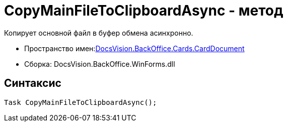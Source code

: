 = CopyMainFileToClipboardAsync - метод

Копирует основной файл в буфер обмена асинхронно.

* Пространство имен:xref:api/DocsVision/BackOffice/Cards/CardDocument/CardDocument_NS.adoc[DocsVision.BackOffice.Cards.CardDocument]
* Сборка: DocsVision.BackOffice.WinForms.dll

[[CopyMainFileToClipboardAsync_MT__section_jct_3ds_mpb]]
== Синтаксис

[source,csharp]
----
Task CopyMainFileToClipboardAsync();
----
